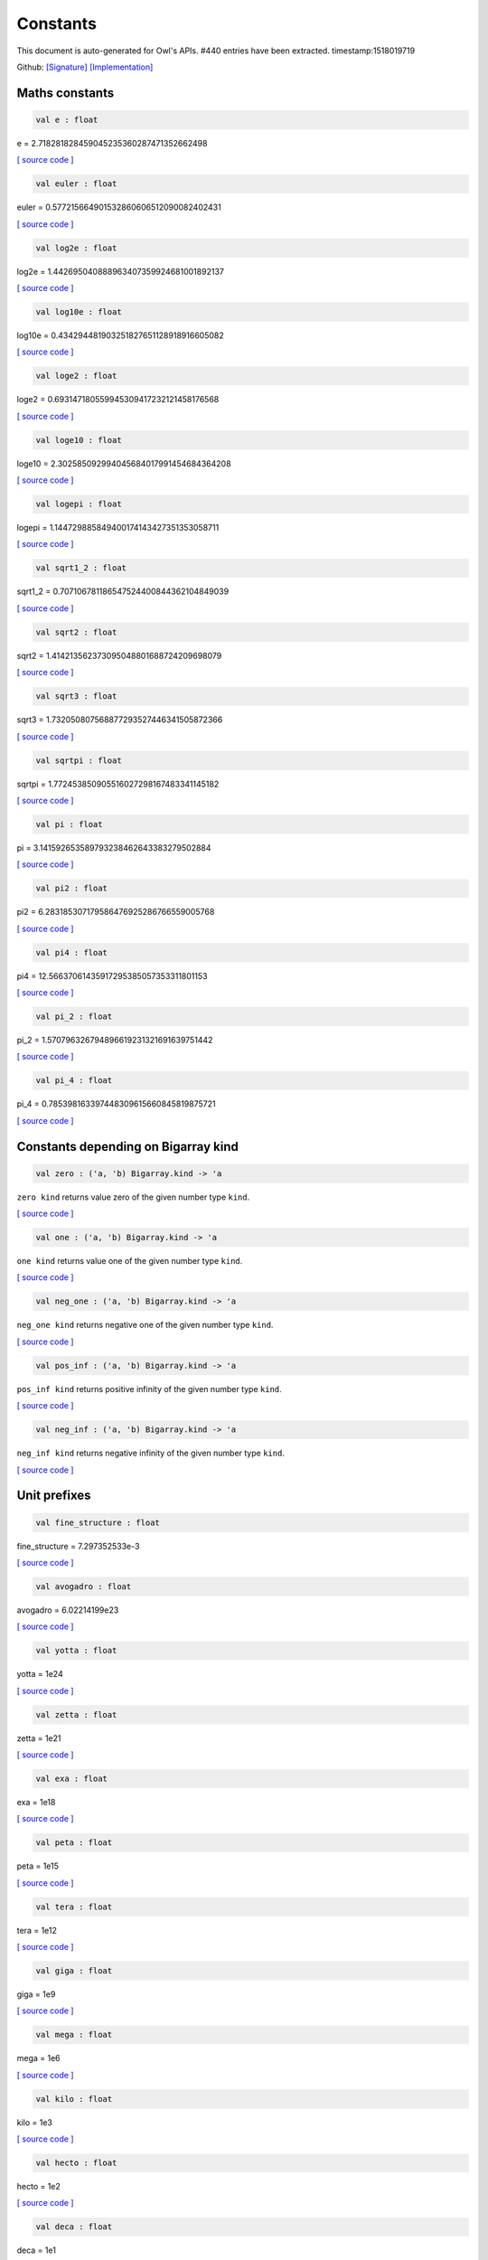 Constants
===============================================================================

This document is auto-generated for Owl's APIs.
#440 entries have been extracted.
timestamp:1518019719

Github:
`[Signature] <https://github.com/ryanrhymes/owl/tree/master/src/base/misc/owl_const.mli>`_ 
`[Implementation] <https://github.com/ryanrhymes/owl/tree/master/src/base/misc/owl_const.ml>`_



Maths constants
-------------------------------------------------------------------------------



.. code-block:: ocaml

  val e : float

e = 2.718281828459045235360287471352662498

`[ source code ] <https://github.com/ryanrhymes/owl/blob/master/src/base/misc/owl_const.ml#L11>`__



.. code-block:: ocaml

  val euler : float

euler = 0.577215664901532860606512090082402431

`[ source code ] <https://github.com/ryanrhymes/owl/blob/master/src/base/misc/owl_const.ml#L13>`__



.. code-block:: ocaml

  val log2e : float

log2e = 1.442695040888963407359924681001892137

`[ source code ] <https://github.com/ryanrhymes/owl/blob/master/src/base/misc/owl_const.ml#L15>`__



.. code-block:: ocaml

  val log10e : float

log10e = 0.434294481903251827651128918916605082

`[ source code ] <https://github.com/ryanrhymes/owl/blob/master/src/base/misc/owl_const.ml#L17>`__



.. code-block:: ocaml

  val loge2 : float

loge2 = 0.693147180559945309417232121458176568

`[ source code ] <https://github.com/ryanrhymes/owl/blob/master/src/base/misc/owl_const.ml#L19>`__



.. code-block:: ocaml

  val loge10 : float

loge10 = 2.302585092994045684017991454684364208

`[ source code ] <https://github.com/ryanrhymes/owl/blob/master/src/base/misc/owl_const.ml#L21>`__



.. code-block:: ocaml

  val logepi : float

logepi = 1.144729885849400174143427351353058711

`[ source code ] <https://github.com/ryanrhymes/owl/blob/master/src/base/misc/owl_const.ml#L23>`__



.. code-block:: ocaml

  val sqrt1_2 : float

sqrt1_2 = 0.707106781186547524400844362104849039

`[ source code ] <https://github.com/ryanrhymes/owl/blob/master/src/base/misc/owl_const.ml#L25>`__



.. code-block:: ocaml

  val sqrt2 : float

sqrt2 = 1.414213562373095048801688724209698079

`[ source code ] <https://github.com/ryanrhymes/owl/blob/master/src/base/misc/owl_const.ml#L27>`__



.. code-block:: ocaml

  val sqrt3 : float

sqrt3 = 1.732050807568877293527446341505872366

`[ source code ] <https://github.com/ryanrhymes/owl/blob/master/src/base/misc/owl_const.ml#L29>`__



.. code-block:: ocaml

  val sqrtpi : float

sqrtpi = 1.772453850905516027298167483341145182

`[ source code ] <https://github.com/ryanrhymes/owl/blob/master/src/base/misc/owl_const.ml#L31>`__



.. code-block:: ocaml

  val pi : float

pi = 3.141592653589793238462643383279502884

`[ source code ] <https://github.com/ryanrhymes/owl/blob/master/src/base/misc/owl_const.ml#L33>`__



.. code-block:: ocaml

  val pi2 : float

pi2 = 6.283185307179586476925286766559005768

`[ source code ] <https://github.com/ryanrhymes/owl/blob/master/src/base/misc/owl_const.ml#L35>`__



.. code-block:: ocaml

  val pi4 : float

pi4 = 12.56637061435917295385057353311801153

`[ source code ] <https://github.com/ryanrhymes/owl/blob/master/src/base/misc/owl_const.ml#L37>`__



.. code-block:: ocaml

  val pi_2 : float

pi_2 = 1.570796326794896619231321691639751442

`[ source code ] <https://github.com/ryanrhymes/owl/blob/master/src/base/misc/owl_const.ml#L39>`__



.. code-block:: ocaml

  val pi_4 : float

pi_4 = 0.785398163397448309615660845819875721

`[ source code ] <https://github.com/ryanrhymes/owl/blob/master/src/base/misc/owl_const.ml#L41>`__



Constants depending on Bigarray kind
-------------------------------------------------------------------------------



.. code-block:: ocaml

  val zero : ('a, 'b) Bigarray.kind -> 'a

``zero kind`` returns value zero of the given number type ``kind``.

`[ source code ] <https://github.com/ryanrhymes/owl/blob/master/src/base/misc/owl_const.ml#L46>`__



.. code-block:: ocaml

  val one : ('a, 'b) Bigarray.kind -> 'a

``one kind`` returns value one of the given number type ``kind``.

`[ source code ] <https://github.com/ryanrhymes/owl/blob/master/src/base/misc/owl_const.ml#L62>`__



.. code-block:: ocaml

  val neg_one : ('a, 'b) Bigarray.kind -> 'a

``neg_one kind`` returns negative one of the given number type ``kind``.

`[ source code ] <https://github.com/ryanrhymes/owl/blob/master/src/base/misc/owl_const.ml#L78>`__



.. code-block:: ocaml

  val pos_inf : ('a, 'b) Bigarray.kind -> 'a

``pos_inf kind`` returns positive infinity of the given number type ``kind``.

`[ source code ] <https://github.com/ryanrhymes/owl/blob/master/src/base/misc/owl_const.ml#L94>`__



.. code-block:: ocaml

  val neg_inf : ('a, 'b) Bigarray.kind -> 'a

``neg_inf kind`` returns negative infinity of the given number type ``kind``.

`[ source code ] <https://github.com/ryanrhymes/owl/blob/master/src/base/misc/owl_const.ml#L102>`__



Unit prefixes
-------------------------------------------------------------------------------



.. code-block:: ocaml

  val fine_structure : float

fine_structure = 7.297352533e-3

`[ source code ] <https://github.com/ryanrhymes/owl/blob/master/src/base/misc/owl_const.ml#L114>`__



.. code-block:: ocaml

  val avogadro : float

avogadro = 6.02214199e23

`[ source code ] <https://github.com/ryanrhymes/owl/blob/master/src/base/misc/owl_const.ml#L116>`__



.. code-block:: ocaml

  val yotta : float

yotta = 1e24

`[ source code ] <https://github.com/ryanrhymes/owl/blob/master/src/base/misc/owl_const.ml#L118>`__



.. code-block:: ocaml

  val zetta : float

zetta = 1e21

`[ source code ] <https://github.com/ryanrhymes/owl/blob/master/src/base/misc/owl_const.ml#L120>`__



.. code-block:: ocaml

  val exa : float

exa = 1e18

`[ source code ] <https://github.com/ryanrhymes/owl/blob/master/src/base/misc/owl_const.ml#L122>`__



.. code-block:: ocaml

  val peta : float

peta = 1e15

`[ source code ] <https://github.com/ryanrhymes/owl/blob/master/src/base/misc/owl_const.ml#L124>`__



.. code-block:: ocaml

  val tera : float

tera = 1e12

`[ source code ] <https://github.com/ryanrhymes/owl/blob/master/src/base/misc/owl_const.ml#L126>`__



.. code-block:: ocaml

  val giga : float

giga = 1e9

`[ source code ] <https://github.com/ryanrhymes/owl/blob/master/src/base/misc/owl_const.ml#L128>`__



.. code-block:: ocaml

  val mega : float

mega = 1e6

`[ source code ] <https://github.com/ryanrhymes/owl/blob/master/src/base/misc/owl_const.ml#L130>`__



.. code-block:: ocaml

  val kilo : float

kilo = 1e3

`[ source code ] <https://github.com/ryanrhymes/owl/blob/master/src/base/misc/owl_const.ml#L132>`__



.. code-block:: ocaml

  val hecto : float

hecto = 1e2

`[ source code ] <https://github.com/ryanrhymes/owl/blob/master/src/base/misc/owl_const.ml#L134>`__



.. code-block:: ocaml

  val deca : float

deca = 1e1

`[ source code ] <https://github.com/ryanrhymes/owl/blob/master/src/base/misc/owl_const.ml#L136>`__



.. code-block:: ocaml

  val deci : float

deci = 1e-1

`[ source code ] <https://github.com/ryanrhymes/owl/blob/master/src/base/misc/owl_const.ml#L138>`__



.. code-block:: ocaml

  val centi : float

centi = 1e-2

`[ source code ] <https://github.com/ryanrhymes/owl/blob/master/src/base/misc/owl_const.ml#L140>`__



.. code-block:: ocaml

  val milli : float

milli = 1e-3

`[ source code ] <https://github.com/ryanrhymes/owl/blob/master/src/base/misc/owl_const.ml#L142>`__



.. code-block:: ocaml

  val micro : float

micro = 1e-6

`[ source code ] <https://github.com/ryanrhymes/owl/blob/master/src/base/misc/owl_const.ml#L144>`__



.. code-block:: ocaml

  val nano : float

nano = 1e-9

`[ source code ] <https://github.com/ryanrhymes/owl/blob/master/src/base/misc/owl_const.ml#L146>`__



.. code-block:: ocaml

  val pico : float

pico = 1e-12

`[ source code ] <https://github.com/ryanrhymes/owl/blob/master/src/base/misc/owl_const.ml#L148>`__



.. code-block:: ocaml

  val femto : float

femto = 1e-15

`[ source code ] <https://github.com/ryanrhymes/owl/blob/master/src/base/misc/owl_const.ml#L150>`__



.. code-block:: ocaml

  val atto : float

atto = 1e-18

`[ source code ] <https://github.com/ryanrhymes/owl/blob/master/src/base/misc/owl_const.ml#L152>`__



.. code-block:: ocaml

  val zepto : float

zepto = 1e-21

`[ source code ] <https://github.com/ryanrhymes/owl/blob/master/src/base/misc/owl_const.ml#L154>`__



.. code-block:: ocaml

  val yocto : float

yocto = 1e-24

`[ source code ] <https://github.com/ryanrhymes/owl/blob/master/src/base/misc/owl_const.ml#L156>`__



SI: International System of Units
-------------------------------------------------------------------------------



.. code-block:: ocaml

  val speed_of_light : float

speed_of_light = 2.99792458e8

`[ source code ] <https://github.com/ryanrhymes/owl/blob/master/src/base/misc/owl_const.ml#L165>`__



.. code-block:: ocaml

  val gravitational_constant : float

gravitational_constant = 6.673e-11

`[ source code ] <https://github.com/ryanrhymes/owl/blob/master/src/base/misc/owl_const.ml#L167>`__



.. code-block:: ocaml

  val plancks_constant_h : float

plancks_constant_h = 6.62606896e-34

`[ source code ] <https://github.com/ryanrhymes/owl/blob/master/src/base/misc/owl_const.ml#L169>`__



.. code-block:: ocaml

  val plancks_constant_hbar : float

plancks_constant_hbar = 1.05457162825e-34

`[ source code ] <https://github.com/ryanrhymes/owl/blob/master/src/base/misc/owl_const.ml#L171>`__



.. code-block:: ocaml

  val astronomical_unit : float

astronomical_unit = 1.49597870691e11

`[ source code ] <https://github.com/ryanrhymes/owl/blob/master/src/base/misc/owl_const.ml#L173>`__



.. code-block:: ocaml

  val light_year : float

light_year = 9.46053620707e15

`[ source code ] <https://github.com/ryanrhymes/owl/blob/master/src/base/misc/owl_const.ml#L175>`__



.. code-block:: ocaml

  val parsec : float

parsec = 3.08567758135e16

`[ source code ] <https://github.com/ryanrhymes/owl/blob/master/src/base/misc/owl_const.ml#L177>`__



.. code-block:: ocaml

  val grav_accel : float

grav_accel = 9.80665e0

`[ source code ] <https://github.com/ryanrhymes/owl/blob/master/src/base/misc/owl_const.ml#L179>`__



.. code-block:: ocaml

  val electron_volt : float

electron_volt = 1.602176487e-19

`[ source code ] <https://github.com/ryanrhymes/owl/blob/master/src/base/misc/owl_const.ml#L181>`__



.. code-block:: ocaml

  val mass_electron : float

mass_electron = 9.10938188e-31

`[ source code ] <https://github.com/ryanrhymes/owl/blob/master/src/base/misc/owl_const.ml#L183>`__



.. code-block:: ocaml

  val mass_muon : float

mass_muon = 1.88353109e-28

`[ source code ] <https://github.com/ryanrhymes/owl/blob/master/src/base/misc/owl_const.ml#L185>`__



.. code-block:: ocaml

  val mass_proton : float

mass_proton = 1.67262158e-27

`[ source code ] <https://github.com/ryanrhymes/owl/blob/master/src/base/misc/owl_const.ml#L187>`__



.. code-block:: ocaml

  val mass_neutron : float

mass_neutron = 1.67492716e-27

`[ source code ] <https://github.com/ryanrhymes/owl/blob/master/src/base/misc/owl_const.ml#L189>`__



.. code-block:: ocaml

  val rydberg : float

rydberg = 2.17987196968e-18

`[ source code ] <https://github.com/ryanrhymes/owl/blob/master/src/base/misc/owl_const.ml#L191>`__



.. code-block:: ocaml

  val boltzmann : float

boltzmann = 1.3806504e-23

`[ source code ] <https://github.com/ryanrhymes/owl/blob/master/src/base/misc/owl_const.ml#L193>`__



.. code-block:: ocaml

  val molar_gas : float

molar_gas = 8.314472e0

`[ source code ] <https://github.com/ryanrhymes/owl/blob/master/src/base/misc/owl_const.ml#L195>`__



.. code-block:: ocaml

  val standard_gas_volume : float

standard_gas_volume = 2.2710981e-2

`[ source code ] <https://github.com/ryanrhymes/owl/blob/master/src/base/misc/owl_const.ml#L197>`__



.. code-block:: ocaml

  val minute : float

minute = 6e1

`[ source code ] <https://github.com/ryanrhymes/owl/blob/master/src/base/misc/owl_const.ml#L199>`__



.. code-block:: ocaml

  val hour : float

hour = 3.6e3

`[ source code ] <https://github.com/ryanrhymes/owl/blob/master/src/base/misc/owl_const.ml#L201>`__



.. code-block:: ocaml

  val day : float

day = 8.64e4

`[ source code ] <https://github.com/ryanrhymes/owl/blob/master/src/base/misc/owl_const.ml#L203>`__



.. code-block:: ocaml

  val week : float

week = 6.048e5

`[ source code ] <https://github.com/ryanrhymes/owl/blob/master/src/base/misc/owl_const.ml#L205>`__



.. code-block:: ocaml

  val inch : float

inch = 2.54e-2

`[ source code ] <https://github.com/ryanrhymes/owl/blob/master/src/base/misc/owl_const.ml#L207>`__



.. code-block:: ocaml

  val foot : float

foot = 3.048e-1

`[ source code ] <https://github.com/ryanrhymes/owl/blob/master/src/base/misc/owl_const.ml#L209>`__



.. code-block:: ocaml

  val yard : float

yard = 9.144e-1

`[ source code ] <https://github.com/ryanrhymes/owl/blob/master/src/base/misc/owl_const.ml#L211>`__



.. code-block:: ocaml

  val mile : float

mile = 1.609344e3

`[ source code ] <https://github.com/ryanrhymes/owl/blob/master/src/base/misc/owl_const.ml#L213>`__



.. code-block:: ocaml

  val nautical_mile : float

nautical_mile = 1.852e3

`[ source code ] <https://github.com/ryanrhymes/owl/blob/master/src/base/misc/owl_const.ml#L215>`__



.. code-block:: ocaml

  val fathom : float

fathom = 1.8288e0

`[ source code ] <https://github.com/ryanrhymes/owl/blob/master/src/base/misc/owl_const.ml#L217>`__



.. code-block:: ocaml

  val mil : float

mil = 2.54e-5

`[ source code ] <https://github.com/ryanrhymes/owl/blob/master/src/base/misc/owl_const.ml#L219>`__



.. code-block:: ocaml

  val point : float

point = 3.52777777778e-4

`[ source code ] <https://github.com/ryanrhymes/owl/blob/master/src/base/misc/owl_const.ml#L221>`__



.. code-block:: ocaml

  val texpoint : float

texpoint = 3.51459803515e-4

`[ source code ] <https://github.com/ryanrhymes/owl/blob/master/src/base/misc/owl_const.ml#L223>`__



.. code-block:: ocaml

  val micron : float

micron = 1e-6

`[ source code ] <https://github.com/ryanrhymes/owl/blob/master/src/base/misc/owl_const.ml#L225>`__



.. code-block:: ocaml

  val angstrom : float

angstrom = 1e-10

`[ source code ] <https://github.com/ryanrhymes/owl/blob/master/src/base/misc/owl_const.ml#L227>`__



.. code-block:: ocaml

  val hectare : float

hectare = 1e4

`[ source code ] <https://github.com/ryanrhymes/owl/blob/master/src/base/misc/owl_const.ml#L229>`__



.. code-block:: ocaml

  val acre : float

acre = 4.04685642241e3

`[ source code ] <https://github.com/ryanrhymes/owl/blob/master/src/base/misc/owl_const.ml#L231>`__



.. code-block:: ocaml

  val barn : float

barn = 1e-28

`[ source code ] <https://github.com/ryanrhymes/owl/blob/master/src/base/misc/owl_const.ml#L233>`__



.. code-block:: ocaml

  val liter : float

liter = 1e-3

`[ source code ] <https://github.com/ryanrhymes/owl/blob/master/src/base/misc/owl_const.ml#L235>`__



.. code-block:: ocaml

  val us_gallon : float

us_gallon = 3.78541178402e-3

`[ source code ] <https://github.com/ryanrhymes/owl/blob/master/src/base/misc/owl_const.ml#L237>`__



.. code-block:: ocaml

  val quart : float

quart = 9.46352946004e-4

`[ source code ] <https://github.com/ryanrhymes/owl/blob/master/src/base/misc/owl_const.ml#L239>`__



.. code-block:: ocaml

  val pint : float

pint = 4.73176473002e-4

`[ source code ] <https://github.com/ryanrhymes/owl/blob/master/src/base/misc/owl_const.ml#L241>`__



.. code-block:: ocaml

  val cup : float

cup = 2.36588236501e-4

`[ source code ] <https://github.com/ryanrhymes/owl/blob/master/src/base/misc/owl_const.ml#L243>`__



.. code-block:: ocaml

  val fluid_ounce : float

fluid_ounce = 2.95735295626e-5

`[ source code ] <https://github.com/ryanrhymes/owl/blob/master/src/base/misc/owl_const.ml#L245>`__



.. code-block:: ocaml

  val tablespoon : float

tablespoon = 1.47867647813e-5

`[ source code ] <https://github.com/ryanrhymes/owl/blob/master/src/base/misc/owl_const.ml#L247>`__



.. code-block:: ocaml

  val teaspoon : float

teaspoon = 4.92892159375e-6

`[ source code ] <https://github.com/ryanrhymes/owl/blob/master/src/base/misc/owl_const.ml#L249>`__



.. code-block:: ocaml

  val canadian_gallon : float

canadian_gallon = 4.54609e-3

`[ source code ] <https://github.com/ryanrhymes/owl/blob/master/src/base/misc/owl_const.ml#L251>`__



.. code-block:: ocaml

  val uk_gallon : float

uk_gallon = 4.546092e-3

`[ source code ] <https://github.com/ryanrhymes/owl/blob/master/src/base/misc/owl_const.ml#L253>`__



.. code-block:: ocaml

  val miles_per_hour : float

miles_per_hour = 4.4704e-1

`[ source code ] <https://github.com/ryanrhymes/owl/blob/master/src/base/misc/owl_const.ml#L255>`__



.. code-block:: ocaml

  val kilometers_per_hour : float

kilometers_per_hour = 2.77777777778e-1

`[ source code ] <https://github.com/ryanrhymes/owl/blob/master/src/base/misc/owl_const.ml#L257>`__



.. code-block:: ocaml

  val knot : float

knot = 5.14444444444e-1

`[ source code ] <https://github.com/ryanrhymes/owl/blob/master/src/base/misc/owl_const.ml#L259>`__



.. code-block:: ocaml

  val pound_mass : float

pound_mass = 4.5359237e-1

`[ source code ] <https://github.com/ryanrhymes/owl/blob/master/src/base/misc/owl_const.ml#L261>`__



.. code-block:: ocaml

  val ounce_mass : float

ounce_mass = 2.8349523125e-2

`[ source code ] <https://github.com/ryanrhymes/owl/blob/master/src/base/misc/owl_const.ml#L263>`__



.. code-block:: ocaml

  val ton : float

ton = 9.0718474e2

`[ source code ] <https://github.com/ryanrhymes/owl/blob/master/src/base/misc/owl_const.ml#L265>`__



.. code-block:: ocaml

  val metric_ton : float

metric_ton = 1e3

`[ source code ] <https://github.com/ryanrhymes/owl/blob/master/src/base/misc/owl_const.ml#L267>`__



.. code-block:: ocaml

  val uk_ton : float

uk_ton = 1.0160469088e3

`[ source code ] <https://github.com/ryanrhymes/owl/blob/master/src/base/misc/owl_const.ml#L269>`__



.. code-block:: ocaml

  val troy_ounce : float

troy_ounce = 3.1103475e-2

`[ source code ] <https://github.com/ryanrhymes/owl/blob/master/src/base/misc/owl_const.ml#L271>`__



.. code-block:: ocaml

  val carat : float

carat = 2e-4

`[ source code ] <https://github.com/ryanrhymes/owl/blob/master/src/base/misc/owl_const.ml#L273>`__



.. code-block:: ocaml

  val unified_atomic_mass : float

unified_atomic_mass = 1.660538782e-27

`[ source code ] <https://github.com/ryanrhymes/owl/blob/master/src/base/misc/owl_const.ml#L275>`__



.. code-block:: ocaml

  val gram_force : float

gram_force = 9.80665e-3

`[ source code ] <https://github.com/ryanrhymes/owl/blob/master/src/base/misc/owl_const.ml#L277>`__



.. code-block:: ocaml

  val pound_force : float

pound_force = 4.44822161526e0

`[ source code ] <https://github.com/ryanrhymes/owl/blob/master/src/base/misc/owl_const.ml#L279>`__



.. code-block:: ocaml

  val kilopound_force : float

kilopound_force = 4.44822161526e3

`[ source code ] <https://github.com/ryanrhymes/owl/blob/master/src/base/misc/owl_const.ml#L281>`__



.. code-block:: ocaml

  val poundal : float

poundal = 1.38255e-1

`[ source code ] <https://github.com/ryanrhymes/owl/blob/master/src/base/misc/owl_const.ml#L283>`__



.. code-block:: ocaml

  val calorie : float

calorie = 4.1868e0

`[ source code ] <https://github.com/ryanrhymes/owl/blob/master/src/base/misc/owl_const.ml#L285>`__



.. code-block:: ocaml

  val btu : float

btu = 1.05505585262e3

`[ source code ] <https://github.com/ryanrhymes/owl/blob/master/src/base/misc/owl_const.ml#L287>`__



.. code-block:: ocaml

  val therm : float

therm = 1.05506e8

`[ source code ] <https://github.com/ryanrhymes/owl/blob/master/src/base/misc/owl_const.ml#L289>`__



.. code-block:: ocaml

  val horsepower : float

horsepower = 7.457e2

`[ source code ] <https://github.com/ryanrhymes/owl/blob/master/src/base/misc/owl_const.ml#L291>`__



.. code-block:: ocaml

  val bar : float

bar = 1e5

`[ source code ] <https://github.com/ryanrhymes/owl/blob/master/src/base/misc/owl_const.ml#L293>`__



.. code-block:: ocaml

  val std_atmosphere : float

std_atmosphere = 1.01325e5

`[ source code ] <https://github.com/ryanrhymes/owl/blob/master/src/base/misc/owl_const.ml#L295>`__



.. code-block:: ocaml

  val torr : float

torr = 1.33322368421e2

`[ source code ] <https://github.com/ryanrhymes/owl/blob/master/src/base/misc/owl_const.ml#L297>`__



.. code-block:: ocaml

  val meter_of_mercury : float

meter_of_mercury = 1.33322368421e5

`[ source code ] <https://github.com/ryanrhymes/owl/blob/master/src/base/misc/owl_const.ml#L299>`__



.. code-block:: ocaml

  val inch_of_mercury : float

inch_of_mercury = 3.38638815789e3

`[ source code ] <https://github.com/ryanrhymes/owl/blob/master/src/base/misc/owl_const.ml#L301>`__



.. code-block:: ocaml

  val inch_of_water : float

inch_of_water = 2.490889e2

`[ source code ] <https://github.com/ryanrhymes/owl/blob/master/src/base/misc/owl_const.ml#L303>`__



.. code-block:: ocaml

  val psi : float

psi = 6.89475729317e3

`[ source code ] <https://github.com/ryanrhymes/owl/blob/master/src/base/misc/owl_const.ml#L305>`__



.. code-block:: ocaml

  val poise : float

poise = 1e-1

`[ source code ] <https://github.com/ryanrhymes/owl/blob/master/src/base/misc/owl_const.ml#L307>`__



.. code-block:: ocaml

  val stokes : float

stokes = 1e-4

`[ source code ] <https://github.com/ryanrhymes/owl/blob/master/src/base/misc/owl_const.ml#L309>`__



.. code-block:: ocaml

  val stilb : float

stilb = 1e4

`[ source code ] <https://github.com/ryanrhymes/owl/blob/master/src/base/misc/owl_const.ml#L311>`__



.. code-block:: ocaml

  val lumen : float

lumen = 1e0

`[ source code ] <https://github.com/ryanrhymes/owl/blob/master/src/base/misc/owl_const.ml#L313>`__



.. code-block:: ocaml

  val lux : float

lux = 1e0

`[ source code ] <https://github.com/ryanrhymes/owl/blob/master/src/base/misc/owl_const.ml#L315>`__



.. code-block:: ocaml

  val phot : float

phot = 1e4

`[ source code ] <https://github.com/ryanrhymes/owl/blob/master/src/base/misc/owl_const.ml#L317>`__



.. code-block:: ocaml

  val footcandle : float

footcandle = 1.076e1

`[ source code ] <https://github.com/ryanrhymes/owl/blob/master/src/base/misc/owl_const.ml#L319>`__



.. code-block:: ocaml

  val lambert : float

lambert = 1e4

`[ source code ] <https://github.com/ryanrhymes/owl/blob/master/src/base/misc/owl_const.ml#L321>`__



.. code-block:: ocaml

  val footlambert : float

footlambert = 1.07639104e1

`[ source code ] <https://github.com/ryanrhymes/owl/blob/master/src/base/misc/owl_const.ml#L323>`__



.. code-block:: ocaml

  val curie : float

curie = 3.7e10

`[ source code ] <https://github.com/ryanrhymes/owl/blob/master/src/base/misc/owl_const.ml#L325>`__



.. code-block:: ocaml

  val roentgen : float

roentgen = 2.58e-4

`[ source code ] <https://github.com/ryanrhymes/owl/blob/master/src/base/misc/owl_const.ml#L327>`__



.. code-block:: ocaml

  val rad : float

rad = 1e-2

`[ source code ] <https://github.com/ryanrhymes/owl/blob/master/src/base/misc/owl_const.ml#L329>`__



.. code-block:: ocaml

  val solar_mass : float

solar_mass = 1.98892e30

`[ source code ] <https://github.com/ryanrhymes/owl/blob/master/src/base/misc/owl_const.ml#L331>`__



.. code-block:: ocaml

  val bohr_radius : float

bohr_radius = 5.291772083e-11

`[ source code ] <https://github.com/ryanrhymes/owl/blob/master/src/base/misc/owl_const.ml#L333>`__



.. code-block:: ocaml

  val newton : float

newton = 1e0

`[ source code ] <https://github.com/ryanrhymes/owl/blob/master/src/base/misc/owl_const.ml#L335>`__



.. code-block:: ocaml

  val dyne : float

dyne = 1e-5

`[ source code ] <https://github.com/ryanrhymes/owl/blob/master/src/base/misc/owl_const.ml#L337>`__



.. code-block:: ocaml

  val joule : float

joule = 1e0

`[ source code ] <https://github.com/ryanrhymes/owl/blob/master/src/base/misc/owl_const.ml#L339>`__



.. code-block:: ocaml

  val erg : float

erg = 1e-7

`[ source code ] <https://github.com/ryanrhymes/owl/blob/master/src/base/misc/owl_const.ml#L341>`__



.. code-block:: ocaml

  val stefan_boltzmann_constant : float

stefan_boltzmann_constant = 5.67040047374e-8

`[ source code ] <https://github.com/ryanrhymes/owl/blob/master/src/base/misc/owl_const.ml#L343>`__



.. code-block:: ocaml

  val thomson_cross_section : float

thomson_cross_section = 6.65245893699e-29

`[ source code ] <https://github.com/ryanrhymes/owl/blob/master/src/base/misc/owl_const.ml#L345>`__



.. code-block:: ocaml

  val bohr_magneton : float

bohr_magneton = 9.27400899e-24

`[ source code ] <https://github.com/ryanrhymes/owl/blob/master/src/base/misc/owl_const.ml#L534>`__



.. code-block:: ocaml

  val nuclear_magneton : float

nuclear_magneton = 5.05078317e-27

`[ source code ] <https://github.com/ryanrhymes/owl/blob/master/src/base/misc/owl_const.ml#L536>`__



.. code-block:: ocaml

  val electron_magnetic_moment : float

electron_magnetic_moment = 9.28476362e-24

`[ source code ] <https://github.com/ryanrhymes/owl/blob/master/src/base/misc/owl_const.ml#L538>`__



.. code-block:: ocaml

  val proton_magnetic_moment : float

proton_magnetic_moment = 1.410606633e-26

`[ source code ] <https://github.com/ryanrhymes/owl/blob/master/src/base/misc/owl_const.ml#L540>`__



.. code-block:: ocaml

  val faraday : float

faraday = 9.64853429775e4

`[ source code ] <https://github.com/ryanrhymes/owl/blob/master/src/base/misc/owl_const.ml#L542>`__



.. code-block:: ocaml

  val electron_charge : float

electron_charge = 1.602176487e-19

`[ source code ] <https://github.com/ryanrhymes/owl/blob/master/src/base/misc/owl_const.ml#L544>`__



.. code-block:: ocaml

  val vacuum_permittivity : float

vacuum_permittivity = 8.854187817e-12

`[ source code ] <https://github.com/ryanrhymes/owl/blob/master/src/base/misc/owl_const.ml#L745>`__



.. code-block:: ocaml

  val vacuum_permeability : float

vacuum_permeability = 1.25663706144e-6

`[ source code ] <https://github.com/ryanrhymes/owl/blob/master/src/base/misc/owl_const.ml#L747>`__



.. code-block:: ocaml

  val debye : float

debye = 3.33564095198e-30

`[ source code ] <https://github.com/ryanrhymes/owl/blob/master/src/base/misc/owl_const.ml#L749>`__



.. code-block:: ocaml

  val gauss : float

gauss = 1e-4

`[ source code ] <https://github.com/ryanrhymes/owl/blob/master/src/base/misc/owl_const.ml#L751>`__



MKS: MKS system of units
-------------------------------------------------------------------------------



.. code-block:: ocaml

  val speed_of_light : float

speed_of_light = 2.99792458e8

`[ source code ] <https://github.com/ryanrhymes/owl/blob/master/src/base/misc/owl_const.ml#L165>`__



.. code-block:: ocaml

  val gravitational_constant : float

gravitational_constant = 6.673e-11

`[ source code ] <https://github.com/ryanrhymes/owl/blob/master/src/base/misc/owl_const.ml#L167>`__



.. code-block:: ocaml

  val plancks_constant_h : float

plancks_constant_h = 6.62606896e-34

`[ source code ] <https://github.com/ryanrhymes/owl/blob/master/src/base/misc/owl_const.ml#L169>`__



.. code-block:: ocaml

  val plancks_constant_hbar : float

plancks_constant_hbar = 1.05457162825e-34

`[ source code ] <https://github.com/ryanrhymes/owl/blob/master/src/base/misc/owl_const.ml#L171>`__



.. code-block:: ocaml

  val astronomical_unit : float

astronomical_unit = 1.49597870691e11

`[ source code ] <https://github.com/ryanrhymes/owl/blob/master/src/base/misc/owl_const.ml#L173>`__



.. code-block:: ocaml

  val light_year : float

light_year = 9.46053620707e15

`[ source code ] <https://github.com/ryanrhymes/owl/blob/master/src/base/misc/owl_const.ml#L175>`__



.. code-block:: ocaml

  val parsec : float

parsec = 3.08567758135e16

`[ source code ] <https://github.com/ryanrhymes/owl/blob/master/src/base/misc/owl_const.ml#L177>`__



.. code-block:: ocaml

  val grav_accel : float

grav_accel = 9.80665e0

`[ source code ] <https://github.com/ryanrhymes/owl/blob/master/src/base/misc/owl_const.ml#L179>`__



.. code-block:: ocaml

  val electron_volt : float

electron_volt = 1.602176487e-19

`[ source code ] <https://github.com/ryanrhymes/owl/blob/master/src/base/misc/owl_const.ml#L181>`__



.. code-block:: ocaml

  val mass_electron : float

mass_electron = 9.10938188e-31

`[ source code ] <https://github.com/ryanrhymes/owl/blob/master/src/base/misc/owl_const.ml#L183>`__



.. code-block:: ocaml

  val mass_muon : float

mass_muon = 1.88353109e-28

`[ source code ] <https://github.com/ryanrhymes/owl/blob/master/src/base/misc/owl_const.ml#L185>`__



.. code-block:: ocaml

  val mass_proton : float

mass_proton = 1.67262158e-27

`[ source code ] <https://github.com/ryanrhymes/owl/blob/master/src/base/misc/owl_const.ml#L187>`__



.. code-block:: ocaml

  val mass_neutron : float

mass_neutron = 1.67492716e-27

`[ source code ] <https://github.com/ryanrhymes/owl/blob/master/src/base/misc/owl_const.ml#L189>`__



.. code-block:: ocaml

  val rydberg : float

rydberg = 2.17987196968e-18

`[ source code ] <https://github.com/ryanrhymes/owl/blob/master/src/base/misc/owl_const.ml#L191>`__



.. code-block:: ocaml

  val boltzmann : float

boltzmann = 1.3806504e-23

`[ source code ] <https://github.com/ryanrhymes/owl/blob/master/src/base/misc/owl_const.ml#L193>`__



.. code-block:: ocaml

  val molar_gas : float

molar_gas = 8.314472e0

`[ source code ] <https://github.com/ryanrhymes/owl/blob/master/src/base/misc/owl_const.ml#L195>`__



.. code-block:: ocaml

  val standard_gas_volume : float

standard_gas_volume = 2.2710981e-2

`[ source code ] <https://github.com/ryanrhymes/owl/blob/master/src/base/misc/owl_const.ml#L197>`__



.. code-block:: ocaml

  val minute : float

minute = 6e1

`[ source code ] <https://github.com/ryanrhymes/owl/blob/master/src/base/misc/owl_const.ml#L199>`__



.. code-block:: ocaml

  val hour : float

hour = 3.6e3

`[ source code ] <https://github.com/ryanrhymes/owl/blob/master/src/base/misc/owl_const.ml#L201>`__



.. code-block:: ocaml

  val day : float

day = 8.64e4

`[ source code ] <https://github.com/ryanrhymes/owl/blob/master/src/base/misc/owl_const.ml#L203>`__



.. code-block:: ocaml

  val week : float

week = 6.048e5

`[ source code ] <https://github.com/ryanrhymes/owl/blob/master/src/base/misc/owl_const.ml#L205>`__



.. code-block:: ocaml

  val inch : float

inch = 2.54e-2

`[ source code ] <https://github.com/ryanrhymes/owl/blob/master/src/base/misc/owl_const.ml#L207>`__



.. code-block:: ocaml

  val foot : float

foot = 3.048e-1

`[ source code ] <https://github.com/ryanrhymes/owl/blob/master/src/base/misc/owl_const.ml#L209>`__



.. code-block:: ocaml

  val yard : float

yard = 9.144e-1

`[ source code ] <https://github.com/ryanrhymes/owl/blob/master/src/base/misc/owl_const.ml#L211>`__



.. code-block:: ocaml

  val mile : float

mile = 1.609344e3

`[ source code ] <https://github.com/ryanrhymes/owl/blob/master/src/base/misc/owl_const.ml#L213>`__



.. code-block:: ocaml

  val nautical_mile : float

nautical_mile = 1.852e3

`[ source code ] <https://github.com/ryanrhymes/owl/blob/master/src/base/misc/owl_const.ml#L215>`__



.. code-block:: ocaml

  val fathom : float

fathom = 1.8288e0

`[ source code ] <https://github.com/ryanrhymes/owl/blob/master/src/base/misc/owl_const.ml#L217>`__



.. code-block:: ocaml

  val mil : float

mil = 2.54e-5

`[ source code ] <https://github.com/ryanrhymes/owl/blob/master/src/base/misc/owl_const.ml#L219>`__



.. code-block:: ocaml

  val point : float

point = 3.52777777778e-4

`[ source code ] <https://github.com/ryanrhymes/owl/blob/master/src/base/misc/owl_const.ml#L221>`__



.. code-block:: ocaml

  val texpoint : float

texpoint = 3.51459803515e-4

`[ source code ] <https://github.com/ryanrhymes/owl/blob/master/src/base/misc/owl_const.ml#L223>`__



.. code-block:: ocaml

  val micron : float

micron = 1e-6

`[ source code ] <https://github.com/ryanrhymes/owl/blob/master/src/base/misc/owl_const.ml#L225>`__



.. code-block:: ocaml

  val angstrom : float

angstrom = 1e-10

`[ source code ] <https://github.com/ryanrhymes/owl/blob/master/src/base/misc/owl_const.ml#L227>`__



.. code-block:: ocaml

  val hectare : float

hectare = 1e4

`[ source code ] <https://github.com/ryanrhymes/owl/blob/master/src/base/misc/owl_const.ml#L229>`__



.. code-block:: ocaml

  val acre : float

acre = 4.04685642241e3

`[ source code ] <https://github.com/ryanrhymes/owl/blob/master/src/base/misc/owl_const.ml#L231>`__



.. code-block:: ocaml

  val barn : float

barn = 1e-28

`[ source code ] <https://github.com/ryanrhymes/owl/blob/master/src/base/misc/owl_const.ml#L233>`__



.. code-block:: ocaml

  val liter : float

liter = 1e-3

`[ source code ] <https://github.com/ryanrhymes/owl/blob/master/src/base/misc/owl_const.ml#L235>`__



.. code-block:: ocaml

  val us_gallon : float

us_gallon = 3.78541178402e-3

`[ source code ] <https://github.com/ryanrhymes/owl/blob/master/src/base/misc/owl_const.ml#L237>`__



.. code-block:: ocaml

  val quart : float

quart = 9.46352946004e-4

`[ source code ] <https://github.com/ryanrhymes/owl/blob/master/src/base/misc/owl_const.ml#L239>`__



.. code-block:: ocaml

  val pint : float

pint = 4.73176473002e-4

`[ source code ] <https://github.com/ryanrhymes/owl/blob/master/src/base/misc/owl_const.ml#L241>`__



.. code-block:: ocaml

  val cup : float

cup = 2.36588236501e-4

`[ source code ] <https://github.com/ryanrhymes/owl/blob/master/src/base/misc/owl_const.ml#L243>`__



.. code-block:: ocaml

  val fluid_ounce : float

fluid_ounce = 2.95735295626e-5

`[ source code ] <https://github.com/ryanrhymes/owl/blob/master/src/base/misc/owl_const.ml#L245>`__



.. code-block:: ocaml

  val tablespoon : float

tablespoon = 1.47867647813e-5

`[ source code ] <https://github.com/ryanrhymes/owl/blob/master/src/base/misc/owl_const.ml#L247>`__



.. code-block:: ocaml

  val teaspoon : float

teaspoon = 4.92892159375e-6

`[ source code ] <https://github.com/ryanrhymes/owl/blob/master/src/base/misc/owl_const.ml#L249>`__



.. code-block:: ocaml

  val canadian_gallon : float

canadian_gallon = 4.54609e-3

`[ source code ] <https://github.com/ryanrhymes/owl/blob/master/src/base/misc/owl_const.ml#L251>`__



.. code-block:: ocaml

  val uk_gallon : float

uk_gallon = 4.546092e-3

`[ source code ] <https://github.com/ryanrhymes/owl/blob/master/src/base/misc/owl_const.ml#L253>`__



.. code-block:: ocaml

  val miles_per_hour : float

miles_per_hour = 4.4704e-1

`[ source code ] <https://github.com/ryanrhymes/owl/blob/master/src/base/misc/owl_const.ml#L255>`__



.. code-block:: ocaml

  val kilometers_per_hour : float

kilometers_per_hour = 2.77777777778e-1

`[ source code ] <https://github.com/ryanrhymes/owl/blob/master/src/base/misc/owl_const.ml#L257>`__



.. code-block:: ocaml

  val knot : float

knot = 5.14444444444e-1

`[ source code ] <https://github.com/ryanrhymes/owl/blob/master/src/base/misc/owl_const.ml#L259>`__



.. code-block:: ocaml

  val pound_mass : float

pound_mass = 4.5359237e-1

`[ source code ] <https://github.com/ryanrhymes/owl/blob/master/src/base/misc/owl_const.ml#L261>`__



.. code-block:: ocaml

  val ounce_mass : float

ounce_mass = 2.8349523125e-2

`[ source code ] <https://github.com/ryanrhymes/owl/blob/master/src/base/misc/owl_const.ml#L263>`__



.. code-block:: ocaml

  val ton : float

ton = 9.0718474e2

`[ source code ] <https://github.com/ryanrhymes/owl/blob/master/src/base/misc/owl_const.ml#L265>`__



.. code-block:: ocaml

  val metric_ton : float

metric_ton = 1e3

`[ source code ] <https://github.com/ryanrhymes/owl/blob/master/src/base/misc/owl_const.ml#L267>`__



.. code-block:: ocaml

  val uk_ton : float

uk_ton = 1.0160469088e3

`[ source code ] <https://github.com/ryanrhymes/owl/blob/master/src/base/misc/owl_const.ml#L269>`__



.. code-block:: ocaml

  val troy_ounce : float

troy_ounce = 3.1103475e-2

`[ source code ] <https://github.com/ryanrhymes/owl/blob/master/src/base/misc/owl_const.ml#L271>`__



.. code-block:: ocaml

  val carat : float

carat = 2e-4

`[ source code ] <https://github.com/ryanrhymes/owl/blob/master/src/base/misc/owl_const.ml#L273>`__



.. code-block:: ocaml

  val unified_atomic_mass : float

unified_atomic_mass = 1.660538782e-27

`[ source code ] <https://github.com/ryanrhymes/owl/blob/master/src/base/misc/owl_const.ml#L275>`__



.. code-block:: ocaml

  val gram_force : float

gram_force = 9.80665e-3

`[ source code ] <https://github.com/ryanrhymes/owl/blob/master/src/base/misc/owl_const.ml#L277>`__



.. code-block:: ocaml

  val pound_force : float

pound_force = 4.44822161526e0

`[ source code ] <https://github.com/ryanrhymes/owl/blob/master/src/base/misc/owl_const.ml#L279>`__



.. code-block:: ocaml

  val kilopound_force : float

kilopound_force = 4.44822161526e3

`[ source code ] <https://github.com/ryanrhymes/owl/blob/master/src/base/misc/owl_const.ml#L281>`__



.. code-block:: ocaml

  val poundal : float

poundal = 1.38255e-1

`[ source code ] <https://github.com/ryanrhymes/owl/blob/master/src/base/misc/owl_const.ml#L283>`__



.. code-block:: ocaml

  val calorie : float

calorie = 4.1868e0

`[ source code ] <https://github.com/ryanrhymes/owl/blob/master/src/base/misc/owl_const.ml#L285>`__



.. code-block:: ocaml

  val btu : float

btu = 1.05505585262e3

`[ source code ] <https://github.com/ryanrhymes/owl/blob/master/src/base/misc/owl_const.ml#L287>`__



.. code-block:: ocaml

  val therm : float

therm = 1.05506e8

`[ source code ] <https://github.com/ryanrhymes/owl/blob/master/src/base/misc/owl_const.ml#L289>`__



.. code-block:: ocaml

  val horsepower : float

horsepower = 7.457e2

`[ source code ] <https://github.com/ryanrhymes/owl/blob/master/src/base/misc/owl_const.ml#L291>`__



.. code-block:: ocaml

  val bar : float

bar = 1e5

`[ source code ] <https://github.com/ryanrhymes/owl/blob/master/src/base/misc/owl_const.ml#L293>`__



.. code-block:: ocaml

  val std_atmosphere : float

std_atmosphere = 1.01325e5

`[ source code ] <https://github.com/ryanrhymes/owl/blob/master/src/base/misc/owl_const.ml#L295>`__



.. code-block:: ocaml

  val torr : float

torr = 1.33322368421e2

`[ source code ] <https://github.com/ryanrhymes/owl/blob/master/src/base/misc/owl_const.ml#L297>`__



.. code-block:: ocaml

  val meter_of_mercury : float

meter_of_mercury = 1.33322368421e5

`[ source code ] <https://github.com/ryanrhymes/owl/blob/master/src/base/misc/owl_const.ml#L299>`__



.. code-block:: ocaml

  val inch_of_mercury : float

inch_of_mercury = 3.38638815789e3

`[ source code ] <https://github.com/ryanrhymes/owl/blob/master/src/base/misc/owl_const.ml#L301>`__



.. code-block:: ocaml

  val inch_of_water : float

inch_of_water = 2.490889e2

`[ source code ] <https://github.com/ryanrhymes/owl/blob/master/src/base/misc/owl_const.ml#L303>`__



.. code-block:: ocaml

  val psi : float

psi = 6.89475729317e3

`[ source code ] <https://github.com/ryanrhymes/owl/blob/master/src/base/misc/owl_const.ml#L305>`__



.. code-block:: ocaml

  val poise : float

poise = 1e-1

`[ source code ] <https://github.com/ryanrhymes/owl/blob/master/src/base/misc/owl_const.ml#L307>`__



.. code-block:: ocaml

  val stokes : float

stokes = 1e-4

`[ source code ] <https://github.com/ryanrhymes/owl/blob/master/src/base/misc/owl_const.ml#L309>`__



.. code-block:: ocaml

  val stilb : float

stilb = 1e4

`[ source code ] <https://github.com/ryanrhymes/owl/blob/master/src/base/misc/owl_const.ml#L311>`__



.. code-block:: ocaml

  val lumen : float

lumen = 1e0

`[ source code ] <https://github.com/ryanrhymes/owl/blob/master/src/base/misc/owl_const.ml#L313>`__



.. code-block:: ocaml

  val lux : float

lux = 1e0

`[ source code ] <https://github.com/ryanrhymes/owl/blob/master/src/base/misc/owl_const.ml#L315>`__



.. code-block:: ocaml

  val phot : float

phot = 1e4

`[ source code ] <https://github.com/ryanrhymes/owl/blob/master/src/base/misc/owl_const.ml#L317>`__



.. code-block:: ocaml

  val footcandle : float

footcandle = 1.076e1

`[ source code ] <https://github.com/ryanrhymes/owl/blob/master/src/base/misc/owl_const.ml#L319>`__



.. code-block:: ocaml

  val lambert : float

lambert = 1e4

`[ source code ] <https://github.com/ryanrhymes/owl/blob/master/src/base/misc/owl_const.ml#L321>`__



.. code-block:: ocaml

  val footlambert : float

footlambert = 1.07639104e1

`[ source code ] <https://github.com/ryanrhymes/owl/blob/master/src/base/misc/owl_const.ml#L323>`__



.. code-block:: ocaml

  val curie : float

curie = 3.7e10

`[ source code ] <https://github.com/ryanrhymes/owl/blob/master/src/base/misc/owl_const.ml#L325>`__



.. code-block:: ocaml

  val roentgen : float

roentgen = 2.58e-4

`[ source code ] <https://github.com/ryanrhymes/owl/blob/master/src/base/misc/owl_const.ml#L327>`__



.. code-block:: ocaml

  val rad : float

rad = 1e-2

`[ source code ] <https://github.com/ryanrhymes/owl/blob/master/src/base/misc/owl_const.ml#L329>`__



.. code-block:: ocaml

  val solar_mass : float

solar_mass = 1.98892e30

`[ source code ] <https://github.com/ryanrhymes/owl/blob/master/src/base/misc/owl_const.ml#L331>`__



.. code-block:: ocaml

  val bohr_radius : float

bohr_radius = 5.291772083e-11

`[ source code ] <https://github.com/ryanrhymes/owl/blob/master/src/base/misc/owl_const.ml#L333>`__



.. code-block:: ocaml

  val newton : float

newton = 1e0

`[ source code ] <https://github.com/ryanrhymes/owl/blob/master/src/base/misc/owl_const.ml#L335>`__



.. code-block:: ocaml

  val dyne : float

dyne = 1e-5

`[ source code ] <https://github.com/ryanrhymes/owl/blob/master/src/base/misc/owl_const.ml#L337>`__



.. code-block:: ocaml

  val joule : float

joule = 1e0

`[ source code ] <https://github.com/ryanrhymes/owl/blob/master/src/base/misc/owl_const.ml#L339>`__



.. code-block:: ocaml

  val erg : float

erg = 1e-7

`[ source code ] <https://github.com/ryanrhymes/owl/blob/master/src/base/misc/owl_const.ml#L341>`__



.. code-block:: ocaml

  val stefan_boltzmann_constant : float

stefan_boltzmann_constant = 5.67040047374e-8

`[ source code ] <https://github.com/ryanrhymes/owl/blob/master/src/base/misc/owl_const.ml#L343>`__



.. code-block:: ocaml

  val thomson_cross_section : float

thomson_cross_section = 6.65245893699e-29

`[ source code ] <https://github.com/ryanrhymes/owl/blob/master/src/base/misc/owl_const.ml#L345>`__



.. code-block:: ocaml

  val bohr_magneton : float

bohr_magneton = 9.27400899e-24

`[ source code ] <https://github.com/ryanrhymes/owl/blob/master/src/base/misc/owl_const.ml#L534>`__



.. code-block:: ocaml

  val nuclear_magneton : float

nuclear_magneton = 5.05078317e-27

`[ source code ] <https://github.com/ryanrhymes/owl/blob/master/src/base/misc/owl_const.ml#L536>`__



.. code-block:: ocaml

  val electron_magnetic_moment : float

electron_magnetic_moment = 9.28476362e-24

`[ source code ] <https://github.com/ryanrhymes/owl/blob/master/src/base/misc/owl_const.ml#L538>`__



.. code-block:: ocaml

  val proton_magnetic_moment : float

proton_magnetic_moment = 1.410606633e-26

`[ source code ] <https://github.com/ryanrhymes/owl/blob/master/src/base/misc/owl_const.ml#L540>`__



.. code-block:: ocaml

  val faraday : float

faraday = 9.64853429775e4

`[ source code ] <https://github.com/ryanrhymes/owl/blob/master/src/base/misc/owl_const.ml#L542>`__



.. code-block:: ocaml

  val electron_charge : float

electron_charge = 1.602176487e-19

`[ source code ] <https://github.com/ryanrhymes/owl/blob/master/src/base/misc/owl_const.ml#L544>`__



.. code-block:: ocaml

  val vacuum_permittivity : float

vacuum_permittivity = 8.854187817e-12

`[ source code ] <https://github.com/ryanrhymes/owl/blob/master/src/base/misc/owl_const.ml#L745>`__



.. code-block:: ocaml

  val vacuum_permeability : float

vacuum_permeability = 1.25663706144e-6

`[ source code ] <https://github.com/ryanrhymes/owl/blob/master/src/base/misc/owl_const.ml#L747>`__



.. code-block:: ocaml

  val debye : float

debye = 3.33564095198e-30

`[ source code ] <https://github.com/ryanrhymes/owl/blob/master/src/base/misc/owl_const.ml#L749>`__



.. code-block:: ocaml

  val gauss : float

gauss = 1e-4

`[ source code ] <https://github.com/ryanrhymes/owl/blob/master/src/base/misc/owl_const.ml#L751>`__



CGS: Centimetre–gram–second system of units
-------------------------------------------------------------------------------



.. code-block:: ocaml

  val speed_of_light : float

speed_of_light = 2.99792458e10

`[ source code ] <https://github.com/ryanrhymes/owl/blob/master/src/base/misc/owl_const.ml#L165>`__



.. code-block:: ocaml

  val gravitational_constant : float

gravitational_constant = 6.673e-8

`[ source code ] <https://github.com/ryanrhymes/owl/blob/master/src/base/misc/owl_const.ml#L167>`__



.. code-block:: ocaml

  val plancks_constant_h : float

plancks_constant_h = 6.62606896e-27

`[ source code ] <https://github.com/ryanrhymes/owl/blob/master/src/base/misc/owl_const.ml#L169>`__



.. code-block:: ocaml

  val plancks_constant_hbar : float

plancks_constant_hbar = 1.05457162825e-27

`[ source code ] <https://github.com/ryanrhymes/owl/blob/master/src/base/misc/owl_const.ml#L171>`__



.. code-block:: ocaml

  val astronomical_unit : float

astronomical_unit = 1.49597870691e13

`[ source code ] <https://github.com/ryanrhymes/owl/blob/master/src/base/misc/owl_const.ml#L173>`__



.. code-block:: ocaml

  val light_year : float

light_year = 9.46053620707e17

`[ source code ] <https://github.com/ryanrhymes/owl/blob/master/src/base/misc/owl_const.ml#L175>`__



.. code-block:: ocaml

  val parsec : float

parsec = 3.08567758135e18

`[ source code ] <https://github.com/ryanrhymes/owl/blob/master/src/base/misc/owl_const.ml#L177>`__



.. code-block:: ocaml

  val grav_accel : float

grav_accel = 9.80665e2

`[ source code ] <https://github.com/ryanrhymes/owl/blob/master/src/base/misc/owl_const.ml#L179>`__



.. code-block:: ocaml

  val electron_volt : float

electron_volt = 1.602176487e-12

`[ source code ] <https://github.com/ryanrhymes/owl/blob/master/src/base/misc/owl_const.ml#L181>`__



.. code-block:: ocaml

  val mass_electron : float

mass_electron = 9.10938188e-28

`[ source code ] <https://github.com/ryanrhymes/owl/blob/master/src/base/misc/owl_const.ml#L183>`__



.. code-block:: ocaml

  val mass_muon : float

mass_muon = 1.88353109e-25

`[ source code ] <https://github.com/ryanrhymes/owl/blob/master/src/base/misc/owl_const.ml#L185>`__



.. code-block:: ocaml

  val mass_proton : float

mass_proton = 1.67262158e-24

`[ source code ] <https://github.com/ryanrhymes/owl/blob/master/src/base/misc/owl_const.ml#L187>`__



.. code-block:: ocaml

  val mass_neutron : float

mass_neutron = 1.67492716e-24

`[ source code ] <https://github.com/ryanrhymes/owl/blob/master/src/base/misc/owl_const.ml#L189>`__



.. code-block:: ocaml

  val rydberg : float

rydberg = 2.17987196968e-11

`[ source code ] <https://github.com/ryanrhymes/owl/blob/master/src/base/misc/owl_const.ml#L191>`__



.. code-block:: ocaml

  val boltzmann : float

boltzmann = 1.3806504e-16

`[ source code ] <https://github.com/ryanrhymes/owl/blob/master/src/base/misc/owl_const.ml#L193>`__



.. code-block:: ocaml

  val molar_gas : float

molar_gas = 8.314472e7

`[ source code ] <https://github.com/ryanrhymes/owl/blob/master/src/base/misc/owl_const.ml#L195>`__



.. code-block:: ocaml

  val standard_gas_volume : float

standard_gas_volume = 2.2710981e4

`[ source code ] <https://github.com/ryanrhymes/owl/blob/master/src/base/misc/owl_const.ml#L197>`__



.. code-block:: ocaml

  val minute : float

minute = 6e1

`[ source code ] <https://github.com/ryanrhymes/owl/blob/master/src/base/misc/owl_const.ml#L199>`__



.. code-block:: ocaml

  val hour : float

hour = 3.6e3

`[ source code ] <https://github.com/ryanrhymes/owl/blob/master/src/base/misc/owl_const.ml#L201>`__



.. code-block:: ocaml

  val day : float

day = 8.64e4

`[ source code ] <https://github.com/ryanrhymes/owl/blob/master/src/base/misc/owl_const.ml#L203>`__



.. code-block:: ocaml

  val week : float

week = 6.048e5

`[ source code ] <https://github.com/ryanrhymes/owl/blob/master/src/base/misc/owl_const.ml#L205>`__



.. code-block:: ocaml

  val inch : float

inch = 2.54e0

`[ source code ] <https://github.com/ryanrhymes/owl/blob/master/src/base/misc/owl_const.ml#L207>`__



.. code-block:: ocaml

  val foot : float

foot = 3.048e1

`[ source code ] <https://github.com/ryanrhymes/owl/blob/master/src/base/misc/owl_const.ml#L209>`__



.. code-block:: ocaml

  val yard : float

yard = 9.144e1

`[ source code ] <https://github.com/ryanrhymes/owl/blob/master/src/base/misc/owl_const.ml#L211>`__



.. code-block:: ocaml

  val mile : float

mile = 1.609344e5

`[ source code ] <https://github.com/ryanrhymes/owl/blob/master/src/base/misc/owl_const.ml#L213>`__



.. code-block:: ocaml

  val nautical_mile : float

nautical_mile = 1.852e5

`[ source code ] <https://github.com/ryanrhymes/owl/blob/master/src/base/misc/owl_const.ml#L215>`__



.. code-block:: ocaml

  val fathom : float

fathom = 1.8288e2

`[ source code ] <https://github.com/ryanrhymes/owl/blob/master/src/base/misc/owl_const.ml#L217>`__



.. code-block:: ocaml

  val mil : float

mil = 2.54e-3

`[ source code ] <https://github.com/ryanrhymes/owl/blob/master/src/base/misc/owl_const.ml#L219>`__



.. code-block:: ocaml

  val point : float

point = 3.52777777778e-2

`[ source code ] <https://github.com/ryanrhymes/owl/blob/master/src/base/misc/owl_const.ml#L221>`__



.. code-block:: ocaml

  val texpoint : float

texpoint = 3.51459803515e-2

`[ source code ] <https://github.com/ryanrhymes/owl/blob/master/src/base/misc/owl_const.ml#L223>`__



.. code-block:: ocaml

  val micron : float

micron = 1e-4

`[ source code ] <https://github.com/ryanrhymes/owl/blob/master/src/base/misc/owl_const.ml#L225>`__



.. code-block:: ocaml

  val angstrom : float

angstrom = 1e-8

`[ source code ] <https://github.com/ryanrhymes/owl/blob/master/src/base/misc/owl_const.ml#L227>`__



.. code-block:: ocaml

  val hectare : float

hectare = 1e8

`[ source code ] <https://github.com/ryanrhymes/owl/blob/master/src/base/misc/owl_const.ml#L229>`__



.. code-block:: ocaml

  val acre : float

acre = 4.04685642241e7

`[ source code ] <https://github.com/ryanrhymes/owl/blob/master/src/base/misc/owl_const.ml#L231>`__



.. code-block:: ocaml

  val barn : float

barn = 1e-24

`[ source code ] <https://github.com/ryanrhymes/owl/blob/master/src/base/misc/owl_const.ml#L233>`__



.. code-block:: ocaml

  val liter : float

liter = 1e3

`[ source code ] <https://github.com/ryanrhymes/owl/blob/master/src/base/misc/owl_const.ml#L235>`__



.. code-block:: ocaml

  val us_gallon : float

us_gallon = 3.78541178402e3

`[ source code ] <https://github.com/ryanrhymes/owl/blob/master/src/base/misc/owl_const.ml#L237>`__



.. code-block:: ocaml

  val quart : float

quart = 9.46352946004e2

`[ source code ] <https://github.com/ryanrhymes/owl/blob/master/src/base/misc/owl_const.ml#L239>`__



.. code-block:: ocaml

  val pint : float

pint = 4.73176473002e2

`[ source code ] <https://github.com/ryanrhymes/owl/blob/master/src/base/misc/owl_const.ml#L241>`__



.. code-block:: ocaml

  val cup : float

cup = 2.36588236501e2

`[ source code ] <https://github.com/ryanrhymes/owl/blob/master/src/base/misc/owl_const.ml#L243>`__



.. code-block:: ocaml

  val fluid_ounce : float

fluid_ounce = 2.95735295626e1

`[ source code ] <https://github.com/ryanrhymes/owl/blob/master/src/base/misc/owl_const.ml#L245>`__



.. code-block:: ocaml

  val tablespoon : float

tablespoon = 1.47867647813e1

`[ source code ] <https://github.com/ryanrhymes/owl/blob/master/src/base/misc/owl_const.ml#L247>`__



.. code-block:: ocaml

  val teaspoon : float

teaspoon = 4.92892159375e0

`[ source code ] <https://github.com/ryanrhymes/owl/blob/master/src/base/misc/owl_const.ml#L249>`__



.. code-block:: ocaml

  val canadian_gallon : float

canadian_gallon = 4.54609e3

`[ source code ] <https://github.com/ryanrhymes/owl/blob/master/src/base/misc/owl_const.ml#L251>`__



.. code-block:: ocaml

  val uk_gallon : float

uk_gallon = 4.546092e3

`[ source code ] <https://github.com/ryanrhymes/owl/blob/master/src/base/misc/owl_const.ml#L253>`__



.. code-block:: ocaml

  val miles_per_hour : float

miles_per_hour = 4.4704e1

`[ source code ] <https://github.com/ryanrhymes/owl/blob/master/src/base/misc/owl_const.ml#L255>`__



.. code-block:: ocaml

  val kilometers_per_hour : float

kilometers_per_hour = 2.77777777778e1

`[ source code ] <https://github.com/ryanrhymes/owl/blob/master/src/base/misc/owl_const.ml#L257>`__



.. code-block:: ocaml

  val knot : float

knot = 5.14444444444e1

`[ source code ] <https://github.com/ryanrhymes/owl/blob/master/src/base/misc/owl_const.ml#L259>`__



.. code-block:: ocaml

  val pound_mass : float

pound_mass = 4.5359237e2

`[ source code ] <https://github.com/ryanrhymes/owl/blob/master/src/base/misc/owl_const.ml#L261>`__



.. code-block:: ocaml

  val ounce_mass : float

ounce_mass = 2.8349523125e1

`[ source code ] <https://github.com/ryanrhymes/owl/blob/master/src/base/misc/owl_const.ml#L263>`__



.. code-block:: ocaml

  val ton : float

ton = 9.0718474e5

`[ source code ] <https://github.com/ryanrhymes/owl/blob/master/src/base/misc/owl_const.ml#L265>`__



.. code-block:: ocaml

  val metric_ton : float

metric_ton = 1e6

`[ source code ] <https://github.com/ryanrhymes/owl/blob/master/src/base/misc/owl_const.ml#L267>`__



.. code-block:: ocaml

  val uk_ton : float

uk_ton = 1.0160469088e6

`[ source code ] <https://github.com/ryanrhymes/owl/blob/master/src/base/misc/owl_const.ml#L269>`__



.. code-block:: ocaml

  val troy_ounce : float

troy_ounce = 3.1103475e1

`[ source code ] <https://github.com/ryanrhymes/owl/blob/master/src/base/misc/owl_const.ml#L271>`__



.. code-block:: ocaml

  val carat : float

carat = 2e-1

`[ source code ] <https://github.com/ryanrhymes/owl/blob/master/src/base/misc/owl_const.ml#L273>`__



.. code-block:: ocaml

  val unified_atomic_mass : float

unified_atomic_mass = 1.660538782e-24

`[ source code ] <https://github.com/ryanrhymes/owl/blob/master/src/base/misc/owl_const.ml#L275>`__



.. code-block:: ocaml

  val gram_force : float

gram_force = 9.80665e2

`[ source code ] <https://github.com/ryanrhymes/owl/blob/master/src/base/misc/owl_const.ml#L277>`__



.. code-block:: ocaml

  val pound_force : float

pound_force = 4.44822161526e5

`[ source code ] <https://github.com/ryanrhymes/owl/blob/master/src/base/misc/owl_const.ml#L279>`__



.. code-block:: ocaml

  val kilopound_force : float

kilopound_force = 4.44822161526e8

`[ source code ] <https://github.com/ryanrhymes/owl/blob/master/src/base/misc/owl_const.ml#L281>`__



.. code-block:: ocaml

  val poundal : float

poundal = 1.38255e4

`[ source code ] <https://github.com/ryanrhymes/owl/blob/master/src/base/misc/owl_const.ml#L283>`__



.. code-block:: ocaml

  val calorie : float

calorie = 4.1868e7

`[ source code ] <https://github.com/ryanrhymes/owl/blob/master/src/base/misc/owl_const.ml#L285>`__



.. code-block:: ocaml

  val btu : float

btu = 1.05505585262e10

`[ source code ] <https://github.com/ryanrhymes/owl/blob/master/src/base/misc/owl_const.ml#L287>`__



.. code-block:: ocaml

  val therm : float

therm = 1.05506e15

`[ source code ] <https://github.com/ryanrhymes/owl/blob/master/src/base/misc/owl_const.ml#L289>`__



.. code-block:: ocaml

  val horsepower : float

horsepower = 7.457e9

`[ source code ] <https://github.com/ryanrhymes/owl/blob/master/src/base/misc/owl_const.ml#L291>`__



.. code-block:: ocaml

  val bar : float

bar = 1e6

`[ source code ] <https://github.com/ryanrhymes/owl/blob/master/src/base/misc/owl_const.ml#L293>`__



.. code-block:: ocaml

  val std_atmosphere : float

std_atmosphere = 1.01325e6

`[ source code ] <https://github.com/ryanrhymes/owl/blob/master/src/base/misc/owl_const.ml#L295>`__



.. code-block:: ocaml

  val torr : float

torr = 1.33322368421e3

`[ source code ] <https://github.com/ryanrhymes/owl/blob/master/src/base/misc/owl_const.ml#L297>`__



.. code-block:: ocaml

  val meter_of_mercury : float

meter_of_mercury = 1.33322368421e6

`[ source code ] <https://github.com/ryanrhymes/owl/blob/master/src/base/misc/owl_const.ml#L299>`__



.. code-block:: ocaml

  val inch_of_mercury : float

inch_of_mercury = 3.38638815789e4

`[ source code ] <https://github.com/ryanrhymes/owl/blob/master/src/base/misc/owl_const.ml#L301>`__



.. code-block:: ocaml

  val inch_of_water : float

inch_of_water = 2.490889e3

`[ source code ] <https://github.com/ryanrhymes/owl/blob/master/src/base/misc/owl_const.ml#L303>`__



.. code-block:: ocaml

  val psi : float

psi = 6.89475729317e4

`[ source code ] <https://github.com/ryanrhymes/owl/blob/master/src/base/misc/owl_const.ml#L305>`__



.. code-block:: ocaml

  val poise : float

poise = 1e0

`[ source code ] <https://github.com/ryanrhymes/owl/blob/master/src/base/misc/owl_const.ml#L307>`__



.. code-block:: ocaml

  val stokes : float

stokes = 1e0

`[ source code ] <https://github.com/ryanrhymes/owl/blob/master/src/base/misc/owl_const.ml#L309>`__



.. code-block:: ocaml

  val stilb : float

stilb = 1e0

`[ source code ] <https://github.com/ryanrhymes/owl/blob/master/src/base/misc/owl_const.ml#L311>`__



.. code-block:: ocaml

  val lumen : float

lumen = 1e0

`[ source code ] <https://github.com/ryanrhymes/owl/blob/master/src/base/misc/owl_const.ml#L313>`__



.. code-block:: ocaml

  val lux : float

lux = 1e-4

`[ source code ] <https://github.com/ryanrhymes/owl/blob/master/src/base/misc/owl_const.ml#L315>`__



.. code-block:: ocaml

  val phot : float

phot = 1e0

`[ source code ] <https://github.com/ryanrhymes/owl/blob/master/src/base/misc/owl_const.ml#L317>`__



.. code-block:: ocaml

  val footcandle : float

footcandle = 1.076e-3

`[ source code ] <https://github.com/ryanrhymes/owl/blob/master/src/base/misc/owl_const.ml#L319>`__



.. code-block:: ocaml

  val lambert : float

lambert = 1e0

`[ source code ] <https://github.com/ryanrhymes/owl/blob/master/src/base/misc/owl_const.ml#L321>`__



.. code-block:: ocaml

  val footlambert : float

footlambert = 1.07639104e-3

`[ source code ] <https://github.com/ryanrhymes/owl/blob/master/src/base/misc/owl_const.ml#L323>`__



.. code-block:: ocaml

  val curie : float

curie = 3.7e10

`[ source code ] <https://github.com/ryanrhymes/owl/blob/master/src/base/misc/owl_const.ml#L325>`__



.. code-block:: ocaml

  val roentgen : float

roentgen = 2.58e-7

`[ source code ] <https://github.com/ryanrhymes/owl/blob/master/src/base/misc/owl_const.ml#L327>`__



.. code-block:: ocaml

  val rad : float

rad = 1e2

`[ source code ] <https://github.com/ryanrhymes/owl/blob/master/src/base/misc/owl_const.ml#L329>`__



.. code-block:: ocaml

  val solar_mass : float

solar_mass = 1.98892e33

`[ source code ] <https://github.com/ryanrhymes/owl/blob/master/src/base/misc/owl_const.ml#L331>`__



.. code-block:: ocaml

  val bohr_radius : float

bohr_radius = 5.291772083e-9

`[ source code ] <https://github.com/ryanrhymes/owl/blob/master/src/base/misc/owl_const.ml#L333>`__



.. code-block:: ocaml

  val newton : float

newton = 1e5

`[ source code ] <https://github.com/ryanrhymes/owl/blob/master/src/base/misc/owl_const.ml#L335>`__



.. code-block:: ocaml

  val dyne : float

dyne = 1e0

`[ source code ] <https://github.com/ryanrhymes/owl/blob/master/src/base/misc/owl_const.ml#L337>`__



.. code-block:: ocaml

  val joule : float

joule = 1e7

`[ source code ] <https://github.com/ryanrhymes/owl/blob/master/src/base/misc/owl_const.ml#L339>`__



.. code-block:: ocaml

  val erg : float

erg = 1e0

`[ source code ] <https://github.com/ryanrhymes/owl/blob/master/src/base/misc/owl_const.ml#L341>`__



.. code-block:: ocaml

  val stefan_boltzmann_constant : float

stefan_boltzmann_constant = 5.67040047374e-5

`[ source code ] <https://github.com/ryanrhymes/owl/blob/master/src/base/misc/owl_const.ml#L343>`__



.. code-block:: ocaml

  val thomson_cross_section : float

thomson_cross_section = 6.65245893699e-25

`[ source code ] <https://github.com/ryanrhymes/owl/blob/master/src/base/misc/owl_const.ml#L345>`__



CGSM: Unit Systems in Electromagnetism
-------------------------------------------------------------------------------



.. code-block:: ocaml

  val speed_of_light : float

speed_of_light = 2.99792458e10

`[ source code ] <https://github.com/ryanrhymes/owl/blob/master/src/base/misc/owl_const.ml#L165>`__



.. code-block:: ocaml

  val gravitational_constant : float

gravitational_constant = 6.673e-8

`[ source code ] <https://github.com/ryanrhymes/owl/blob/master/src/base/misc/owl_const.ml#L167>`__



.. code-block:: ocaml

  val plancks_constant_h : float

plancks_constant_h = 6.62606896e-27

`[ source code ] <https://github.com/ryanrhymes/owl/blob/master/src/base/misc/owl_const.ml#L169>`__



.. code-block:: ocaml

  val plancks_constant_hbar : float

plancks_constant_hbar = 1.05457162825e-27

`[ source code ] <https://github.com/ryanrhymes/owl/blob/master/src/base/misc/owl_const.ml#L171>`__



.. code-block:: ocaml

  val astronomical_unit : float

astronomical_unit = 1.49597870691e13

`[ source code ] <https://github.com/ryanrhymes/owl/blob/master/src/base/misc/owl_const.ml#L173>`__



.. code-block:: ocaml

  val light_year : float

light_year = 9.46053620707e17

`[ source code ] <https://github.com/ryanrhymes/owl/blob/master/src/base/misc/owl_const.ml#L175>`__



.. code-block:: ocaml

  val parsec : float

parsec = 3.08567758135e18

`[ source code ] <https://github.com/ryanrhymes/owl/blob/master/src/base/misc/owl_const.ml#L177>`__



.. code-block:: ocaml

  val grav_accel : float

grav_accel = 9.80665e2

`[ source code ] <https://github.com/ryanrhymes/owl/blob/master/src/base/misc/owl_const.ml#L179>`__



.. code-block:: ocaml

  val electron_volt : float

electron_volt = 1.602176487e-12

`[ source code ] <https://github.com/ryanrhymes/owl/blob/master/src/base/misc/owl_const.ml#L181>`__



.. code-block:: ocaml

  val mass_electron : float

mass_electron = 9.10938188e-28

`[ source code ] <https://github.com/ryanrhymes/owl/blob/master/src/base/misc/owl_const.ml#L183>`__



.. code-block:: ocaml

  val mass_muon : float

mass_muon = 1.88353109e-25

`[ source code ] <https://github.com/ryanrhymes/owl/blob/master/src/base/misc/owl_const.ml#L185>`__



.. code-block:: ocaml

  val mass_proton : float

mass_proton = 1.67262158e-24

`[ source code ] <https://github.com/ryanrhymes/owl/blob/master/src/base/misc/owl_const.ml#L187>`__



.. code-block:: ocaml

  val mass_neutron : float

mass_neutron = 1.67492716e-24

`[ source code ] <https://github.com/ryanrhymes/owl/blob/master/src/base/misc/owl_const.ml#L189>`__



.. code-block:: ocaml

  val rydberg : float

rydberg = 2.17987196968e-11

`[ source code ] <https://github.com/ryanrhymes/owl/blob/master/src/base/misc/owl_const.ml#L191>`__



.. code-block:: ocaml

  val boltzmann : float

boltzmann = 1.3806504e-16

`[ source code ] <https://github.com/ryanrhymes/owl/blob/master/src/base/misc/owl_const.ml#L193>`__



.. code-block:: ocaml

  val molar_gas : float

molar_gas = 8.314472e7

`[ source code ] <https://github.com/ryanrhymes/owl/blob/master/src/base/misc/owl_const.ml#L195>`__



.. code-block:: ocaml

  val standard_gas_volume : float

standard_gas_volume = 2.2710981e4

`[ source code ] <https://github.com/ryanrhymes/owl/blob/master/src/base/misc/owl_const.ml#L197>`__



.. code-block:: ocaml

  val minute : float

minute = 6e1

`[ source code ] <https://github.com/ryanrhymes/owl/blob/master/src/base/misc/owl_const.ml#L199>`__



.. code-block:: ocaml

  val hour : float

hour = 3.6e3

`[ source code ] <https://github.com/ryanrhymes/owl/blob/master/src/base/misc/owl_const.ml#L201>`__



.. code-block:: ocaml

  val day : float

day = 8.64e4

`[ source code ] <https://github.com/ryanrhymes/owl/blob/master/src/base/misc/owl_const.ml#L203>`__



.. code-block:: ocaml

  val week : float

week = 6.048e5

`[ source code ] <https://github.com/ryanrhymes/owl/blob/master/src/base/misc/owl_const.ml#L205>`__



.. code-block:: ocaml

  val inch : float

inch = 2.54e0

`[ source code ] <https://github.com/ryanrhymes/owl/blob/master/src/base/misc/owl_const.ml#L207>`__



.. code-block:: ocaml

  val foot : float

foot = 3.048e1

`[ source code ] <https://github.com/ryanrhymes/owl/blob/master/src/base/misc/owl_const.ml#L209>`__



.. code-block:: ocaml

  val yard : float

yard = 9.144e1

`[ source code ] <https://github.com/ryanrhymes/owl/blob/master/src/base/misc/owl_const.ml#L211>`__



.. code-block:: ocaml

  val mile : float

mile = 1.609344e5

`[ source code ] <https://github.com/ryanrhymes/owl/blob/master/src/base/misc/owl_const.ml#L213>`__



.. code-block:: ocaml

  val nautical_mile : float

nautical_mile = 1.852e5

`[ source code ] <https://github.com/ryanrhymes/owl/blob/master/src/base/misc/owl_const.ml#L215>`__



.. code-block:: ocaml

  val fathom : float

fathom = 1.8288e2

`[ source code ] <https://github.com/ryanrhymes/owl/blob/master/src/base/misc/owl_const.ml#L217>`__



.. code-block:: ocaml

  val mil : float

mil = 2.54e-3

`[ source code ] <https://github.com/ryanrhymes/owl/blob/master/src/base/misc/owl_const.ml#L219>`__



.. code-block:: ocaml

  val point : float

point = 3.52777777778e-2

`[ source code ] <https://github.com/ryanrhymes/owl/blob/master/src/base/misc/owl_const.ml#L221>`__



.. code-block:: ocaml

  val texpoint : float

texpoint = 3.51459803515e-2

`[ source code ] <https://github.com/ryanrhymes/owl/blob/master/src/base/misc/owl_const.ml#L223>`__



.. code-block:: ocaml

  val micron : float

micron = 1e-4

`[ source code ] <https://github.com/ryanrhymes/owl/blob/master/src/base/misc/owl_const.ml#L225>`__



.. code-block:: ocaml

  val angstrom : float

angstrom = 1e-8

`[ source code ] <https://github.com/ryanrhymes/owl/blob/master/src/base/misc/owl_const.ml#L227>`__



.. code-block:: ocaml

  val hectare : float

hectare = 1e8

`[ source code ] <https://github.com/ryanrhymes/owl/blob/master/src/base/misc/owl_const.ml#L229>`__



.. code-block:: ocaml

  val acre : float

acre = 4.04685642241e7

`[ source code ] <https://github.com/ryanrhymes/owl/blob/master/src/base/misc/owl_const.ml#L231>`__



.. code-block:: ocaml

  val barn : float

barn = 1e-24

`[ source code ] <https://github.com/ryanrhymes/owl/blob/master/src/base/misc/owl_const.ml#L233>`__



.. code-block:: ocaml

  val liter : float

liter = 1e3

`[ source code ] <https://github.com/ryanrhymes/owl/blob/master/src/base/misc/owl_const.ml#L235>`__



.. code-block:: ocaml

  val us_gallon : float

us_gallon = 3.78541178402e3

`[ source code ] <https://github.com/ryanrhymes/owl/blob/master/src/base/misc/owl_const.ml#L237>`__



.. code-block:: ocaml

  val quart : float

quart = 9.46352946004e2

`[ source code ] <https://github.com/ryanrhymes/owl/blob/master/src/base/misc/owl_const.ml#L239>`__



.. code-block:: ocaml

  val pint : float

pint = 4.73176473002e2

`[ source code ] <https://github.com/ryanrhymes/owl/blob/master/src/base/misc/owl_const.ml#L241>`__



.. code-block:: ocaml

  val cup : float

cup = 2.36588236501e2

`[ source code ] <https://github.com/ryanrhymes/owl/blob/master/src/base/misc/owl_const.ml#L243>`__



.. code-block:: ocaml

  val fluid_ounce : float

fluid_ounce = 2.95735295626e1

`[ source code ] <https://github.com/ryanrhymes/owl/blob/master/src/base/misc/owl_const.ml#L245>`__



.. code-block:: ocaml

  val tablespoon : float

tablespoon = 1.47867647813e1

`[ source code ] <https://github.com/ryanrhymes/owl/blob/master/src/base/misc/owl_const.ml#L247>`__



.. code-block:: ocaml

  val teaspoon : float

teaspoon = 4.92892159375e0

`[ source code ] <https://github.com/ryanrhymes/owl/blob/master/src/base/misc/owl_const.ml#L249>`__



.. code-block:: ocaml

  val canadian_gallon : float

canadian_gallon = 4.54609e3

`[ source code ] <https://github.com/ryanrhymes/owl/blob/master/src/base/misc/owl_const.ml#L251>`__



.. code-block:: ocaml

  val uk_gallon : float

uk_gallon = 4.546092e3

`[ source code ] <https://github.com/ryanrhymes/owl/blob/master/src/base/misc/owl_const.ml#L253>`__



.. code-block:: ocaml

  val miles_per_hour : float

miles_per_hour = 4.4704e1

`[ source code ] <https://github.com/ryanrhymes/owl/blob/master/src/base/misc/owl_const.ml#L255>`__



.. code-block:: ocaml

  val kilometers_per_hour : float

kilometers_per_hour = 2.77777777778e1

`[ source code ] <https://github.com/ryanrhymes/owl/blob/master/src/base/misc/owl_const.ml#L257>`__



.. code-block:: ocaml

  val knot : float

knot = 5.14444444444e1

`[ source code ] <https://github.com/ryanrhymes/owl/blob/master/src/base/misc/owl_const.ml#L259>`__



.. code-block:: ocaml

  val pound_mass : float

pound_mass = 4.5359237e2

`[ source code ] <https://github.com/ryanrhymes/owl/blob/master/src/base/misc/owl_const.ml#L261>`__



.. code-block:: ocaml

  val ounce_mass : float

ounce_mass = 2.8349523125e1

`[ source code ] <https://github.com/ryanrhymes/owl/blob/master/src/base/misc/owl_const.ml#L263>`__



.. code-block:: ocaml

  val ton : float

ton = 9.0718474e5

`[ source code ] <https://github.com/ryanrhymes/owl/blob/master/src/base/misc/owl_const.ml#L265>`__



.. code-block:: ocaml

  val metric_ton : float

metric_ton = 1e6

`[ source code ] <https://github.com/ryanrhymes/owl/blob/master/src/base/misc/owl_const.ml#L267>`__



.. code-block:: ocaml

  val uk_ton : float

uk_ton = 1.0160469088e6

`[ source code ] <https://github.com/ryanrhymes/owl/blob/master/src/base/misc/owl_const.ml#L269>`__



.. code-block:: ocaml

  val troy_ounce : float

troy_ounce = 3.1103475e1

`[ source code ] <https://github.com/ryanrhymes/owl/blob/master/src/base/misc/owl_const.ml#L271>`__



.. code-block:: ocaml

  val carat : float

carat = 2e-1

`[ source code ] <https://github.com/ryanrhymes/owl/blob/master/src/base/misc/owl_const.ml#L273>`__



.. code-block:: ocaml

  val unified_atomic_mass : float

unified_atomic_mass = 1.660538782e-24

`[ source code ] <https://github.com/ryanrhymes/owl/blob/master/src/base/misc/owl_const.ml#L275>`__



.. code-block:: ocaml

  val gram_force : float

gram_force = 9.80665e2

`[ source code ] <https://github.com/ryanrhymes/owl/blob/master/src/base/misc/owl_const.ml#L277>`__



.. code-block:: ocaml

  val pound_force : float

pound_force = 4.44822161526e5

`[ source code ] <https://github.com/ryanrhymes/owl/blob/master/src/base/misc/owl_const.ml#L279>`__



.. code-block:: ocaml

  val kilopound_force : float

kilopound_force = 4.44822161526e8

`[ source code ] <https://github.com/ryanrhymes/owl/blob/master/src/base/misc/owl_const.ml#L281>`__



.. code-block:: ocaml

  val poundal : float

poundal = 1.38255e4

`[ source code ] <https://github.com/ryanrhymes/owl/blob/master/src/base/misc/owl_const.ml#L283>`__



.. code-block:: ocaml

  val calorie : float

calorie = 4.1868e7

`[ source code ] <https://github.com/ryanrhymes/owl/blob/master/src/base/misc/owl_const.ml#L285>`__



.. code-block:: ocaml

  val btu : float

btu = 1.05505585262e10

`[ source code ] <https://github.com/ryanrhymes/owl/blob/master/src/base/misc/owl_const.ml#L287>`__



.. code-block:: ocaml

  val therm : float

therm = 1.05506e15

`[ source code ] <https://github.com/ryanrhymes/owl/blob/master/src/base/misc/owl_const.ml#L289>`__



.. code-block:: ocaml

  val horsepower : float

horsepower = 7.457e9

`[ source code ] <https://github.com/ryanrhymes/owl/blob/master/src/base/misc/owl_const.ml#L291>`__



.. code-block:: ocaml

  val bar : float

bar = 1e6

`[ source code ] <https://github.com/ryanrhymes/owl/blob/master/src/base/misc/owl_const.ml#L293>`__



.. code-block:: ocaml

  val std_atmosphere : float

std_atmosphere = 1.01325e6

`[ source code ] <https://github.com/ryanrhymes/owl/blob/master/src/base/misc/owl_const.ml#L295>`__



.. code-block:: ocaml

  val torr : float

torr = 1.33322368421e3

`[ source code ] <https://github.com/ryanrhymes/owl/blob/master/src/base/misc/owl_const.ml#L297>`__



.. code-block:: ocaml

  val meter_of_mercury : float

meter_of_mercury = 1.33322368421e6

`[ source code ] <https://github.com/ryanrhymes/owl/blob/master/src/base/misc/owl_const.ml#L299>`__



.. code-block:: ocaml

  val inch_of_mercury : float

inch_of_mercury = 3.38638815789e4

`[ source code ] <https://github.com/ryanrhymes/owl/blob/master/src/base/misc/owl_const.ml#L301>`__



.. code-block:: ocaml

  val inch_of_water : float

inch_of_water = 2.490889e3

`[ source code ] <https://github.com/ryanrhymes/owl/blob/master/src/base/misc/owl_const.ml#L303>`__



.. code-block:: ocaml

  val psi : float

psi = 6.89475729317e4

`[ source code ] <https://github.com/ryanrhymes/owl/blob/master/src/base/misc/owl_const.ml#L305>`__



.. code-block:: ocaml

  val poise : float

poise = 1e0

`[ source code ] <https://github.com/ryanrhymes/owl/blob/master/src/base/misc/owl_const.ml#L307>`__



.. code-block:: ocaml

  val stokes : float

stokes = 1e0

`[ source code ] <https://github.com/ryanrhymes/owl/blob/master/src/base/misc/owl_const.ml#L309>`__



.. code-block:: ocaml

  val stilb : float

stilb = 1e0

`[ source code ] <https://github.com/ryanrhymes/owl/blob/master/src/base/misc/owl_const.ml#L311>`__



.. code-block:: ocaml

  val lumen : float

lumen = 1e0

`[ source code ] <https://github.com/ryanrhymes/owl/blob/master/src/base/misc/owl_const.ml#L313>`__



.. code-block:: ocaml

  val lux : float

lux = 1e-4

`[ source code ] <https://github.com/ryanrhymes/owl/blob/master/src/base/misc/owl_const.ml#L315>`__



.. code-block:: ocaml

  val phot : float

phot = 1e0

`[ source code ] <https://github.com/ryanrhymes/owl/blob/master/src/base/misc/owl_const.ml#L317>`__



.. code-block:: ocaml

  val footcandle : float

footcandle = 1.076e-3

`[ source code ] <https://github.com/ryanrhymes/owl/blob/master/src/base/misc/owl_const.ml#L319>`__



.. code-block:: ocaml

  val lambert : float

lambert = 1e0

`[ source code ] <https://github.com/ryanrhymes/owl/blob/master/src/base/misc/owl_const.ml#L321>`__



.. code-block:: ocaml

  val footlambert : float

footlambert = 1.07639104e-3

`[ source code ] <https://github.com/ryanrhymes/owl/blob/master/src/base/misc/owl_const.ml#L323>`__



.. code-block:: ocaml

  val curie : float

curie = 3.7e10

`[ source code ] <https://github.com/ryanrhymes/owl/blob/master/src/base/misc/owl_const.ml#L325>`__



.. code-block:: ocaml

  val roentgen : float

roentgen = 2.58e-8

`[ source code ] <https://github.com/ryanrhymes/owl/blob/master/src/base/misc/owl_const.ml#L327>`__



.. code-block:: ocaml

  val rad : float

rad = 1e2

`[ source code ] <https://github.com/ryanrhymes/owl/blob/master/src/base/misc/owl_const.ml#L329>`__



.. code-block:: ocaml

  val solar_mass : float

solar_mass = 1.98892e33

`[ source code ] <https://github.com/ryanrhymes/owl/blob/master/src/base/misc/owl_const.ml#L331>`__



.. code-block:: ocaml

  val bohr_radius : float

bohr_radius = 5.291772083e-9

`[ source code ] <https://github.com/ryanrhymes/owl/blob/master/src/base/misc/owl_const.ml#L333>`__



.. code-block:: ocaml

  val newton : float

newton = 1e5

`[ source code ] <https://github.com/ryanrhymes/owl/blob/master/src/base/misc/owl_const.ml#L335>`__



.. code-block:: ocaml

  val dyne : float

dyne = 1e0

`[ source code ] <https://github.com/ryanrhymes/owl/blob/master/src/base/misc/owl_const.ml#L337>`__



.. code-block:: ocaml

  val joule : float

joule = 1e7

`[ source code ] <https://github.com/ryanrhymes/owl/blob/master/src/base/misc/owl_const.ml#L339>`__



.. code-block:: ocaml

  val erg : float

erg = 1e0

`[ source code ] <https://github.com/ryanrhymes/owl/blob/master/src/base/misc/owl_const.ml#L341>`__



.. code-block:: ocaml

  val stefan_boltzmann_constant : float

stefan_boltzmann_constant = 5.67040047374e-5

`[ source code ] <https://github.com/ryanrhymes/owl/blob/master/src/base/misc/owl_const.ml#L343>`__



.. code-block:: ocaml

  val thomson_cross_section : float

thomson_cross_section = 6.65245893699e-25

`[ source code ] <https://github.com/ryanrhymes/owl/blob/master/src/base/misc/owl_const.ml#L345>`__



.. code-block:: ocaml

  val bohr_magneton : float

bohr_magneton = 9.27400899e-21

`[ source code ] <https://github.com/ryanrhymes/owl/blob/master/src/base/misc/owl_const.ml#L534>`__



.. code-block:: ocaml

  val nuclear_magneton : float

nuclear_magneton = 5.05078317e-24

`[ source code ] <https://github.com/ryanrhymes/owl/blob/master/src/base/misc/owl_const.ml#L536>`__



.. code-block:: ocaml

  val electron_magnetic_moment : float

electron_magnetic_moment = 9.28476362e-21

`[ source code ] <https://github.com/ryanrhymes/owl/blob/master/src/base/misc/owl_const.ml#L538>`__



.. code-block:: ocaml

  val proton_magnetic_moment : float

proton_magnetic_moment = 1.410606633e-23

`[ source code ] <https://github.com/ryanrhymes/owl/blob/master/src/base/misc/owl_const.ml#L540>`__



.. code-block:: ocaml

  val faraday : float

faraday = 9.64853429775e3

`[ source code ] <https://github.com/ryanrhymes/owl/blob/master/src/base/misc/owl_const.ml#L542>`__



.. code-block:: ocaml

  val electron_charge : float

electron_charge = 1.602176487e-20

`[ source code ] <https://github.com/ryanrhymes/owl/blob/master/src/base/misc/owl_const.ml#L544>`__



